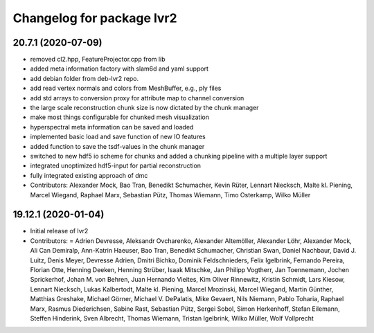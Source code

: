 ^^^^^^^^^^^^^^^^^^^^^^^^^^
Changelog for package lvr2
^^^^^^^^^^^^^^^^^^^^^^^^^^

20.7.1 (2020-07-09)
-------------------
* removed cl2.hpp, FeatureProjector.cpp from lib
* added meta information factory with slam6d and yaml support
* add debian folder from deb-lvr2 repo.
* add read vertex normals and colors from MeshBuffer, e.g., ply files
* add std arrays to conversion proxy for attribute map to channel conversion
* the large scale reconstruction chunk size is now dictated by the chunk manager
* make most things configurable for chunked mesh visualization
* hyperspectral meta information can be saved and loaded
* implemented basic load and save function of new IO features
* added function to save the tsdf-values in the chunk manager
* switched to new hdf5 io scheme for chunks and added a chunking pipeline with a multiple layer support
* integrated unoptimized hdf5-input for partial reconstruction
* fully integrated existing approach of dmc
* Contributors: Alexander Mock, Bao Tran, Benedikt Schumacher, Kevin Rüter, Lennart Niecksch, Malte kl. Piening, Marcel Wiegand, Raphael Marx, Sebastian Pütz, Thomas Wiemann, Timo Osterkamp, Wilko Müller

19.12.1 (2020-01-04)
--------------------
* Initial release of lvr2
* Contributors: = Adrien Devresse, Aleksandr Ovcharenko, Alexander Altemöller, Alexander Löhr, Alexander Mock, Ali Can Demiralp, Ann-Katrin Haeuser, Bao Tran, Benedikt Schumacher, Christian Swan, Daniel Nachbaur, David J. Luitz, Denis Meyer, Devresse Adrien, Dmitri Bichko, Dominik Feldschnieders, Felix Igelbrink, Fernando Pereira, Florian Otte, Henning Deeken, Henning Strüber, Isaak Mitschke, Jan Philipp Vogtherr, Jan Toennemann, Jochen Sprickerhof, Johan M. von Behren, Juan Hernando Vieites, Kim Oliver Rinnewitz, Kristin Schmidt, Lars Kiesow, Lennart Niecksch, Lukas Kalbertodt, Malte kl. Piening, Marcel Mrozinski, Marcel Wiegand, Martin Günther, Matthias Greshake, Michael Görner, Michael V. DePalatis, Mike Gevaert, Nils Niemann, Pablo Toharia, Raphael Marx, Rasmus Diederichsen, Sabine Rast, Sebastian Pütz, Sergei Sobol, Simon Herkenhoff, Stefan Eilemann, Steffen Hinderink, Sven Albrecht, Thomas Wiemann, Tristan Igelbrink, Wilko Müller, Wolf Vollprecht

